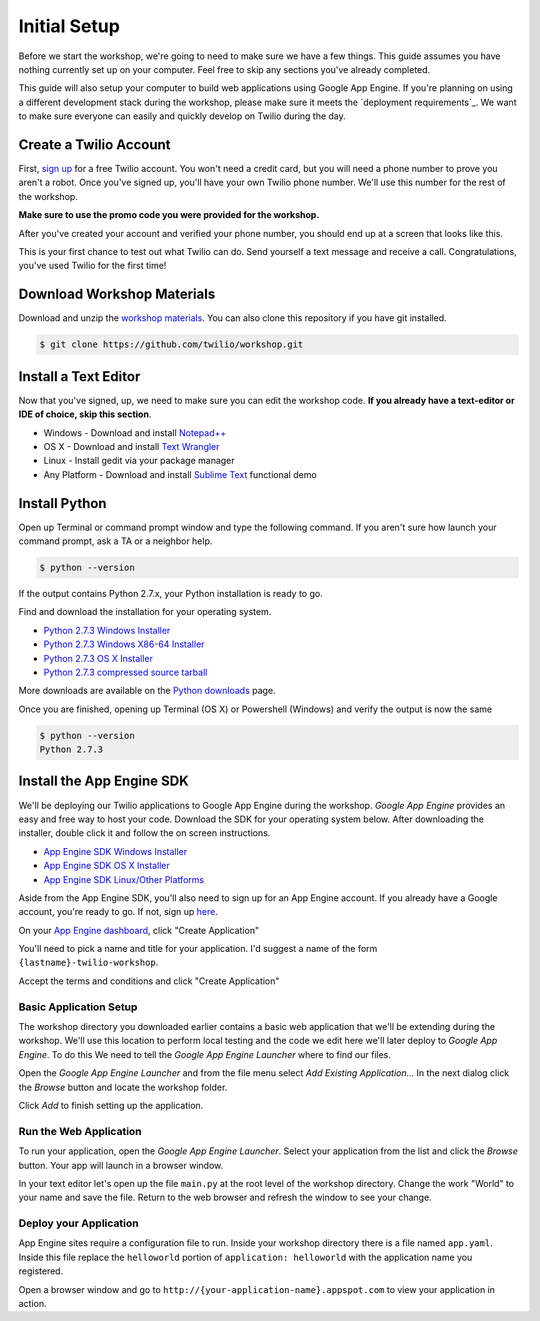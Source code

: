 .. _setup:

Initial Setup
=============

Before we start the workshop, we're going to need to make sure we have a few
things. This guide assumes you have nothing currently set up on your computer.
Feel free to skip any sections you've already completed.

This guide will also setup your computer to build web applications using
Google App Engine. If you're planning on using a different development stack
during the workshop, please make sure it meets the `deployment requirements`_.
We want to make sure everyone can easily and quickly develop on Twilio during
the day.

Create a Twilio Account
-----------------------

First, `sign up`_ for a free Twilio account. You won't need a credit card, but
you will need a phone number to prove you aren't a robot. Once you've signed
up, you'll have your own Twilio phone number. We'll use this number for the
rest of the workshop.

**Make sure to use the promo code you were provided for the workshop.**

.. _sign up: https://www.twilio.com/try-twilio

After you've created your account and verified your phone number, you should
end up at a screen that looks like this.

.. image:: _static/testdrive.png

This is your first chance to test out what Twilio can do. Send yourself a text
message and receive a call. Congratulations, you've used Twilio for the first
time!

Download Workshop Materials
---------------------------

Download and unzip the `workshop materials
<https://github.com/twilio/workshop/zipball/master>`_. You can also clone this
repository if you have git installed.

.. code-block:: bash

   $ git clone https://github.com/twilio/workshop.git

Install a Text Editor
---------------------

Now that you've signed, up, we need to make sure you can edit the workshop
code. **If you already have a text-editor or IDE of choice, skip this section**.

- Windows - Download and install `Notepad++`_
- OS X - Download and install `Text Wrangler`_
- Linux - Install gedit via your package manager
- Any Platform - Download and install `Sublime Text`_ functional demo

.. _Text Wrangler: http://www.barebones.com/products/textwrangler/
.. _Notepad++: http://notepad-plus-plus.org/
.. _Sublime Text: http://www.sublimetext.com/

Install Python
--------------

Open up Terminal or command prompt window and type the following command. If
you aren't sure how launch your command prompt, ask a TA or a neighbor help.

.. code-block:: bash

   $ python --version

If the output contains Python 2.7.x, your Python installation is ready to go.

Find and download the installation for your operating system.

- `Python 2.7.3 Windows Installer <http://www.python.org/ftp/python/2.7.3/python-2.7.3.msi>`_
- `Python 2.7.3 Windows X86-64 Installer <http://www.python.org/ftp/python/2.7.3/python-2.7.3.amd64.msi>`_
- `Python 2.7.3 OS X Installer <http://www.python.org/ftp/python/2.7.3/python-2.7.3-macosx10.6.dmg>`_
- `Python 2.7.3 compressed source tarball <http://www.python.org/ftp/python/2.7.3/Python-2.7.3.tgz>`_

More downloads are available on the `Python downloads <http://www.python.org/download/>`_ page.

Once you are finished, opening up Terminal (OS X) or Powershell (Windows) and
verify the output is now the same

.. code-block:: bash

   $ python --version
   Python 2.7.3

Install the App Engine SDK
--------------------------

We'll be deploying our Twilio applications to Google App Engine during the
workshop. `Google App Engine` provides an easy and free way to host your code.
Download the SDK for your operating system below. After downloading the
installer, double click it and follow the on screen instructions.

- `App Engine SDK Windows Installer <http://googleappengine.googlecode.com/files/GoogleAppEngine-1.7.2.msi>`_
- `App Engine SDK OS X Installer <http://googleappengine.googlecode.com/files/GoogleAppEngineLauncher-1.7.2.dmg>`_
- `App Engine SDK Linux/Other Platforms <http://googleappengine.googlecode.com/files/google_appengine_1.7.2.zip>`_

Aside from the App Engine SDK, you'll also need to sign up for an App Engine
account. If you already have a Google account, you're ready to go. If not, sign
up `here <http://appengine.google.com>`_.

On your `App Engine dashboard  <http://appengine.google.com>`_, click "Create
Application"

.. image:: _static/appenginedashboard.png

You'll need to pick a name and title for your application. I'd suggest a name
of the form ``{lastname}-twilio-workshop``.

.. image:: _static/createapp.png

Accept the terms and conditions and click "Create Application"

Basic Application Setup
~~~~~~~~~~~~~~~~~~~~~~~

The workshop directory you downloaded earlier contains a basic web application 
that we'll be extending during the workshop. We'll use this location to perform local testing and the code we edit here we'll later deploy to `Google App Engine`. To do this We need to tell the `Google App Engine Launcher` where to find our files.

Open the `Google App Engine Launcher` and from the file menu select `Add 
Existing Application…` In the next dialog click the `Browse` button and 
locate the workshop folder. 

Click `Add` to finish setting up the application.

Run the Web Application
~~~~~~~~~~~~~~~~~~~~~~~

To run your application, open the `Google App Engine Launcher`. Select your 
application from the list and click the `Browse` button. Your app will launch 
in a browser window.

In your text editor let's open up the file ``main.py`` at the root level of the workshop directory. Change the work "World" to your name and save the file. Return to the web browser and refresh the window to see your change.

Deploy your Application
~~~~~~~~~~~~~~~~~~~~~~~

App Engine sites require a configuration file to run. Inside your workshop 
directory there is a file named ``app.yaml``. Inside this file replace the 
``helloworld`` portion of ``application: helloworld`` with the application 
name you registered.

Open a browser window and go to ``http://{your-application-name}.appspot.com`` 
to view your application in action.